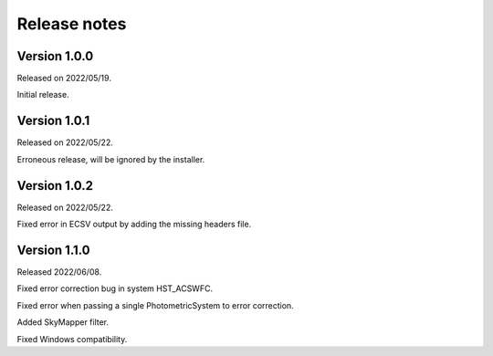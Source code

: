 Release notes
=============

Version 1.0.0
-------------
Released on 2022/05/19.

Initial release.

Version 1.0.1
-------------
Released on 2022/05/22.

Erroneous release, will be ignored by the installer.

Version 1.0.2
-------------
Released on 2022/05/22.

Fixed error in ECSV output by adding the missing headers file.

Version 1.1.0
-------------
Released 2022/06/08.

Fixed error correction bug in system HST_ACSWFC.

Fixed error when passing a single PhotometricSystem to error correction.

Added SkyMapper filter.

Fixed Windows compatibility.
